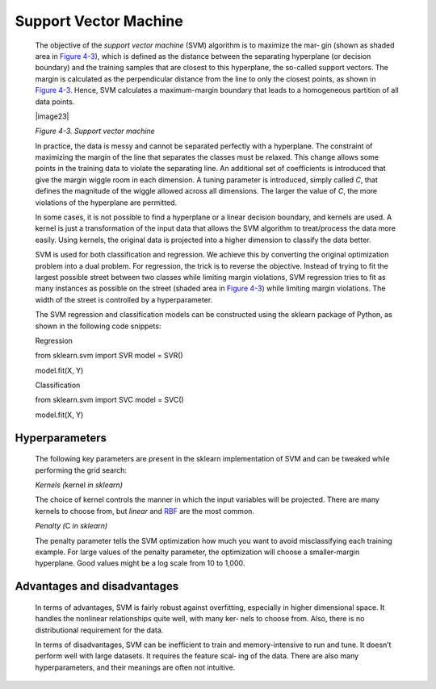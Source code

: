.. _svm:

Support Vector Machine
----------------------

   The objective of the *support vector machine* (SVM) algorithm is to
   maximize the mar‐ gin (shown as shaded area in `Figure
   4-3 <#_bookmark220>`__), which is defined as the distance between the
   separating hyperplane (or decision boundary) and the training samples
   that are closest to this hyperplane, the so-called support vectors.
   The margin is calculated as the perpendicular distance from the line
   to only the closest points, as shown in `Figure
   4-3 <#_bookmark220>`__. Hence, SVM calculates a maximum-margin
   boundary that leads to a homogeneous partition of all data points.

   |image23|

   *Figure 4-3. Support vector machine*

   In practice, the data is messy and cannot be separated perfectly with
   a hyperplane. The constraint of maximizing the margin of the line
   that separates the classes must be relaxed. This change allows some
   points in the training data to violate the separating line. An
   additional set of coefficients is introduced that give the margin
   wiggle room in each dimension. A tuning parameter is introduced,
   simply called *C*, that defines the magnitude of the wiggle allowed
   across all dimensions. The larger the value of *C*, the more
   violations of the hyperplane are permitted.

   In some cases, it is not possible to find a hyperplane or a linear
   decision boundary, and kernels are used. A kernel is just a
   transformation of the input data that allows the SVM algorithm to
   treat/process the data more easily. Using kernels, the original data
   is projected into a higher dimension to classify the data better.

   SVM is used for both classification and regression. We achieve this
   by converting the original optimization problem into a dual problem.
   For regression, the trick is to reverse the objective. Instead of
   trying to fit the largest possible street between two classes while
   limiting margin violations, SVM regression tries to fit as many
   instances as possible on the street (shaded area in `Figure
   4-3 <#_bookmark220>`__) while limiting margin violations. The width
   of the street is controlled by a hyperparameter.

   The SVM regression and classification models can be constructed using
   the sklearn package of Python, as shown in the following code
   snippets:

   Regression

   from sklearn.svm import SVR model = SVR()

   model.fit(X, Y)

   Classification

   from sklearn.svm import SVC model = SVC()

   model.fit(X, Y)

.. _hyperparameters-2:

Hyperparameters
~~~~~~~~~~~~~~~

   The following key parameters are present in the sklearn
   implementation of SVM and can be tweaked while performing the grid
   search:

   *Kernels (*\ kernel *in sklearn)*

   The choice of kernel controls the manner in which the input variables
   will be projected. There are many kernels to choose from, but
   *linear* and `RBF <https://oreil.ly/XpBOi>`__ are the most common.

   *Penalty (*\ C *in sklearn)*

   The penalty parameter tells the SVM optimization how much you want to
   avoid misclassifying each training example. For large values of the
   penalty parameter, the optimization will choose a smaller-margin
   hyperplane. Good values might be a log scale from 10 to 1,000.

.. _advantages-and-disadvantages-2:

Advantages and disadvantages
~~~~~~~~~~~~~~~~~~~~~~~~~~~~

   In terms of advantages, SVM is fairly robust against overfitting,
   especially in higher dimensional space. It handles the nonlinear
   relationships quite well, with many ker‐ nels to choose from. Also,
   there is no distributional requirement for the data.

   In terms of disadvantages, SVM can be inefficient to train and
   memory-intensive to run and tune. It doesn’t perform well with large
   datasets. It requires the feature scal‐ ing of the data. There are
   also many hyperparameters, and their meanings are often not
   intuitive.